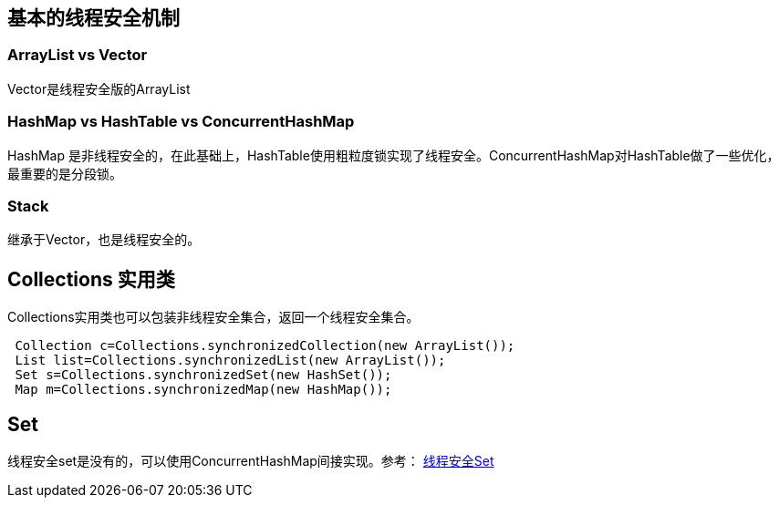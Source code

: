 == 基本的线程安全机制

=== ArrayList vs Vector

Vector是线程安全版的ArrayList


=== HashMap vs HashTable vs ConcurrentHashMap

HashMap 是非线程安全的，在此基础上，HashTable使用粗粒度锁实现了线程安全。ConcurrentHashMap对HashTable做了一些优化，最重要的是分段锁。


=== Stack 

继承于Vector，也是线程安全的。


== Collections 实用类

Collections实用类也可以包装非线程安全集合，返回一个线程安全集合。

[source,java]
----
 Collection c=Collections.synchronizedCollection(new ArrayList());
 List list=Collections.synchronizedList(new ArrayList());
 Set s=Collections.synchronizedSet(new HashSet());
 Map m=Collections.synchronizedMap(new HashMap());
----


== Set

线程安全set是没有的，可以使用ConcurrentHashMap间接实现。参考： https://blog.csdn.net/l153097889/article/details/77891250[线程安全Set]
